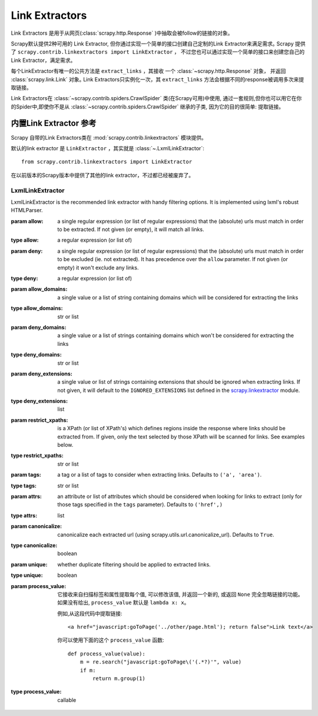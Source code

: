 .. _topics-link-extractors:

===============
Link Extractors
===============

Link Extractors 是用于从网页(:class:`scrapy.http.Response` )中抽取会被follow的链接的对象。

Scrapy默认提供2种可用的 Link Extractor, 但你通过实现一个简单的接口创建自己定制的Link Extractor来满足需求｡
Scrapy 提供了 ``scrapy.contrib.linkextractors import LinkExtractor`` ，
不过您也可以通过实现一个简单的接口来创建您自己的Link Extractor，满足需求。

每个LinkExtractor有唯一的公共方法是 ``extract_links`` ，其接收 一个 :class:`~scrapy.http.Response` 对象，
并返回 :class:`scrapy.link.Link` 对象｡
Link Extractors只实例化一次，其 ``extract_links`` 方法会根据不同的response被调用多次来提取链接｡


Link Extractors在 :class:`~scrapy.contrib.spiders.CrawlSpider` 类(在Scrapy可用)中使用, 通过一套规则,但你也可以用它在你的Spider中,即使你不是从 :class:`~scrapy.contrib.spiders.CrawlSpider` 继承的子类, 因为它的目的很简单: 提取链接｡


.. _topics-link-extractors-ref:

内置Link Extractor 参考
==================================

.. module:: scrapy.contrib.linkextractors
   :synopsis: Link extractors classes

Scrapy 自带的Link Extractors类在 :mod:`scrapy.contrib.linkextractors` 模块提供｡

默认的link extractor 是 ``LinkExtractor`` ，其实就是 
:class:`~.LxmlLinkExtractor`::

    from scrapy.contrib.linkextractors import LinkExtractor

在以前版本的Scrapy版本中提供了其他的link extractor，不过都已经被废弃了。

LxmlLinkExtractor
-----------------

.. module:: scrapy.contrib.linkextractors.lxmlhtml
   :synopsis: lxml's HTMLParser-based link extractors


.. class:: LxmlLinkExtractor(allow=(), deny=(), allow_domains=(), deny_domains=(), deny_extensions=None, restrict_xpaths=(), tags=('a', 'area'), attrs=('href',), canonicalize=True, unique=True, process_value=None)


    LxmlLinkExtractor is the recommended link extractor with handy filtering
    options. It is implemented using lxml's robust HTMLParser.

    :param allow: a single regular expression (or list of regular expressions)
        that the (absolute) urls must match in order to be extracted. If not
        given (or empty), it will match all links.
    :type allow: a regular expression (or list of)

    :param deny: a single regular expression (or list of regular expressions)
        that the (absolute) urls must match in order to be excluded (ie. not
        extracted). It has precedence over the ``allow`` parameter. If not
        given (or empty) it won't exclude any links.
    :type deny: a regular expression (or list of)

    :param allow_domains: a single value or a list of string containing
        domains which will be considered for extracting the links
    :type allow_domains: str or list

    :param deny_domains: a single value or a list of strings containing
        domains which won't be considered for extracting the links
    :type deny_domains: str or list

    :param deny_extensions: a single value or list of strings containing
        extensions that should be ignored when extracting links.
        If not given, it will default to the
        ``IGNORED_EXTENSIONS`` list defined in the `scrapy.linkextractor`_
        module.
    :type deny_extensions: list

    :param restrict_xpaths: is a XPath (or list of XPath's) which defines
        regions inside the response where links should be extracted from.
        If given, only the text selected by those XPath will be scanned for
        links. See examples below.
    :type restrict_xpaths: str or list

    :param tags: a tag or a list of tags to consider when extracting links.
        Defaults to ``('a', 'area')``.
    :type tags: str or list

    :param attrs: an attribute or list of attributes which should be considered when looking
        for links to extract (only for those tags specified in the ``tags``
        parameter). Defaults to ``('href',)``
    :type attrs: list

    :param canonicalize: canonicalize each extracted url (using
        scrapy.utils.url.canonicalize_url). Defaults to ``True``.
    :type canonicalize: boolean

    :param unique: whether duplicate filtering should be applied to extracted
        links.
    :type unique: boolean

    :param process_value: 它接收来自扫描标签和属性提取每个值, 可以修改该值, 并返回一个新的, 或返回 ``None`` 完全忽略链接的功能｡如果没有给出,  ``process_value`` 默认是 ``lambda x: x``｡

        .. highlight:: html

        例如,从这段代码中提取链接::

            <a href="javascript:goToPage('../other/page.html'); return false">Link text</a>
        
        .. highlight:: python

        你可以使用下面的这个 ``process_value`` 函数::
        
            def process_value(value):
                m = re.search("javascript:goToPage\('(.*?)'", value)
                if m:
                    return m.group(1) 

    :type process_value: callable

.. _scrapy.linkextractor: https://github.com/scrapy/scrapy/blob/master/scrapy/linkextractor.py
